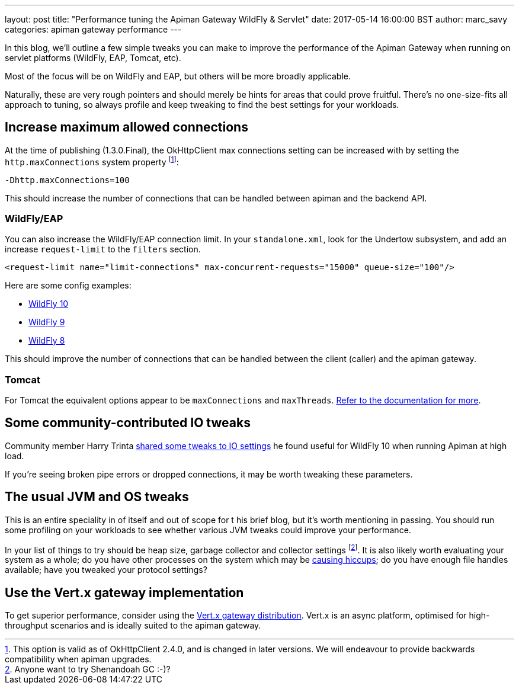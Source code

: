 ---
layout: post
title:  "Performance tuning the Apiman Gateway WildFly & Servlet"
date: 2017-05-14 16:00:00 BST
author: marc_savy
categories: apiman gateway performance
---

In this blog, we'll outline a few simple tweaks you can make to improve the performance of the Apiman Gateway when running on servlet platforms (WildFly, EAP, Tomcat, etc).

Most of the focus will be on WildFly and EAP, but others will be more broadly applicable.

Naturally, these are very rough pointers and should merely be hints for areas that could prove fruitful. There's no one-size-fits all approach to tuning, so always profile and keep tweaking to find the best settings for your workloads.

////
Use this pattern to avoid asciidoctor rendering the HTML comment.
<!--more-->
////

== Increase maximum allowed connections

At the time of publishing (1.3.0.Final), the OkHttpClient max connections setting can be increased with by setting the `http.maxConnections` system property footnote:[This option is valid as of OkHttpClient 2.4.0, and is changed in later versions. We will endeavour to provide backwards compatibility when apiman upgrades.]:

`-Dhttp.maxConnections=100`

This should increase the number of connections that can be handled between apiman and the backend API.

=== WildFly/EAP

You can also increase the WildFly/EAP connection limit. In your `standalone.xml`, look for the Undertow subsystem, and add an increase `request-limit` to the `filters` section.

```xml
<request-limit name="limit-connections" max-concurrent-requests="15000" queue-size="100"/>
```

Here are some config examples:

* https://github.com/wildfly/wildfly/blob/10.x/undertow/src/test/resources/org/wildfly/extension/undertow/undertow-3.1.xml#L110[WildFly 10]
* https://github.com/wildfly/wildfly/blob/9.x/undertow/src/test/resources/org/wildfly/extension/undertow/undertow-2.0.xml#L104[WildFly 9]
* https://github.com/wildfly/wildfly/blob/8.x/undertow/src/test/resources/org/wildfly/extension/undertow/undertow-1.2.xml#L101[WildFly 8]

This should improve the number of connections that can be handled between the client (caller) and the apiman gateway.

=== Tomcat

For Tomcat the equivalent options appear to be `maxConnections` and `maxThreads`. https://tomcat.apache.org/tomcat-9.0-doc/config/http.html#Standard_Implementation[Refer to the documentation for more].

== Some community-contributed IO tweaks

Community member Harry Trinta https://lists.jboss.org/pipermail/apiman-user/2017-January/000758.html[shared some tweaks to IO settings] he found useful for WildFly 10 when running Apiman at high load.

If you're seeing broken pipe errors or dropped connections, it may be worth tweaking these parameters.

== The usual JVM and OS tweaks

This is an entire speciality in of itself and out of scope for t his brief blog, but it's worth mentioning in passing. You should run some profiling on your workloads to see whether various JVM tweaks could improve your performance.

In your list of things to try should be heap size, garbage collector and collector settings footnote:[Anyone want to try Shenandoah GC :-)?]. It is also likely worth evaluating your system as a whole; do you have other processes on the system which may be https://github.com/giltene/jHiccup[causing hiccups]; do you have enough file handles available; have you tweaked your protocol settings?

== Use the Vert.x gateway implementation

To get superior performance, consider using the https://apiman.gitbooks.io/apiman-installation-guide/content/installation-guide/vertx/download.html[Vert.x gateway distribution]. Vert.x is an async platform, optimised for high-throughput scenarios and is ideally suited to the apiman gateway.

// == Logging
//
// The one-size-fits-all logging implementation that comes OOTB is quite expensive. Switch to a [non-default logging implementation, such as log4j2, JBoss logging, etc, and consider using an _asynchronous_ logging setup.
